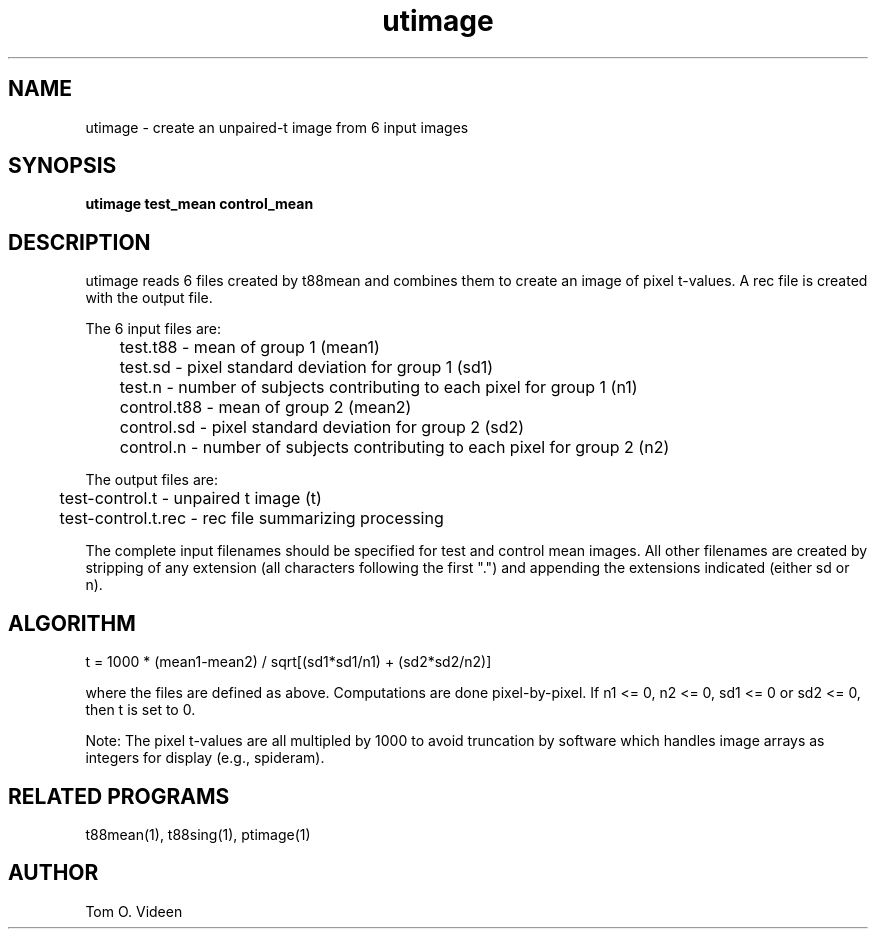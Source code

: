 .TH utimage 1 "05-Oct-94" "Neuro PET Group"

.SH NAME

utimage - create an unpaired-t image from 6 input images

.SH SYNOPSIS

.B utimage test_mean control_mean

.SH DESCRIPTION

utimage reads 6 files created by t88mean and combines them to create an image of pixel t-values.  A rec file is created with the output file.

.nf
The 6 input files are:
	test.t88     - mean of group 1 (mean1)
	test.sd      - pixel standard deviation for group 1 (sd1)
	test.n       - number of subjects contributing to each pixel for group 1 (n1)
	control.t88  - mean of group 2 (mean2)
	control.sd   - pixel standard deviation for group 2 (sd2)
	control.n    - number of subjects contributing to each pixel for group 2 (n2)

The output files are:
	test-control.t      - unpaired t image (t)
	test-control.t.rec  - rec file summarizing processing
.fi

The complete input filenames should be specified for test and control mean images.  All other filenames are created by stripping of any extension (all characters following the first ".") and appending the extensions indicated (either sd or n).

.SH ALGORITHM

t = 1000 * (mean1-mean2) / sqrt[(sd1*sd1/n1) + (sd2*sd2/n2)]

where the files are defined as above.  Computations are done pixel-by-pixel.  If n1 <= 0, n2 <= 0, sd1 <= 0 or sd2 <= 0, then t is set to 0.

Note:  The pixel t-values are all multipled by 1000 to avoid truncation by software
which handles image arrays as integers for display (e.g., spideram).

.SH RELATED PROGRAMS

t88mean(1), t88sing(1), ptimage(1)

.SH AUTHOR

Tom O. Videen

